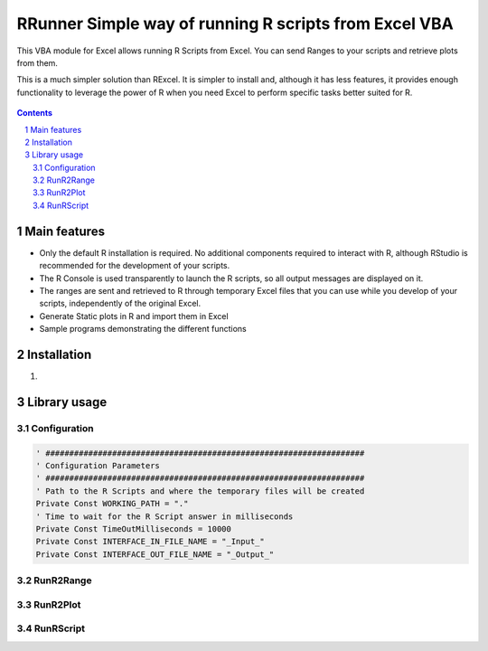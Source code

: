 RRunner Simple way of running R scripts from Excel VBA
#######################################################

This VBA module for Excel allows running R Scripts from Excel. You can send Ranges to your scripts and retrieve plots from them.

This is a much simpler solution than RExcel. It is simpler to install and, although it has less features, it provides enough functionality to leverage the power of R when you need Excel to perform specific tasks better suited for R.


   .. image:: ./images/ssd1306spi_sm.jpg
      :width: 100%
      :align: center
      
.. contents::

.. section-numbering::


Main features
=============

* Only the default R installation is required. No additional components required to interact with R, although RStudio is recommended for the development of your scripts.
* The R Console is used transparently to launch the R scripts, so all output messages are displayed on it. 
* The ranges are sent and retrieved to R through temporary Excel files that you can use while you develop of your scripts, independently of the original Excel. 
* Generate Static plots in R and import them in Excel 
* Sample programs demonstrating the different functions


Installation
============

1. 


Library usage
=============


Configuration
+++++++++++++++++++++++



.. code-block:: VBA

   ' ###################################################################
   ' Configuration Parameters
   ' ###################################################################
   ' Path to the R Scripts and where the temporary files will be created
   Private Const WORKING_PATH = "."
   ' Time to wait for the R Script answer in milliseconds
   Private Const TimeOutMilliseconds = 10000
   Private Const INTERFACE_IN_FILE_NAME = "_Input_"
   Private Const INTERFACE_OUT_FILE_NAME = "_Output_"
   


RunR2Range
+++++++++++++++++++++++


 


RunR2Plot
+++++++++++++++++++++++




RunRScript
+++++++++++++++++++++++++++++






